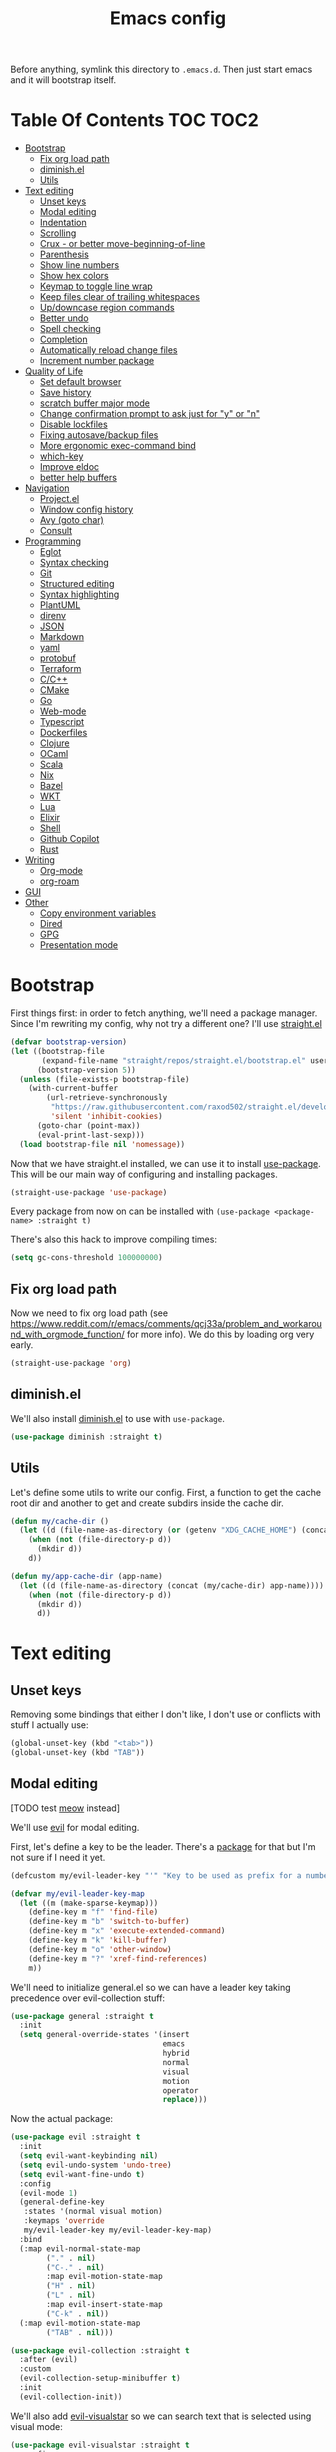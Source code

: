 #+TITLE: Emacs config

Before anything, symlink this directory to ~.emacs.d~. Then just start emacs and it will bootstrap itself.

* Table Of Contents                                                :TOC:TOC2:
- [[#bootstrap][Bootstrap]]
  - [[#fix-org-load-path][Fix org load path]]
  - [[#diminishel][diminish.el]]
  - [[#utils][Utils]]
- [[#text-editing][Text editing]]
  - [[#unset-keys][Unset keys]]
  - [[#modal-editing][Modal editing]]
  - [[#indentation][Indentation]]
  - [[#scrolling][Scrolling]]
  - [[#crux---or-better-move-beginning-of-line][Crux - or better move-beginning-of-line]]
  - [[#parenthesis][Parenthesis]]
  - [[#show-line-numbers][Show line numbers]]
  - [[#show-hex-colors][Show hex colors]]
  - [[#keymap-to-toggle-line-wrap][Keymap to toggle line wrap]]
  - [[#keep-files-clear-of-trailing-whitespaces][Keep files clear of trailing whitespaces]]
  - [[#updowncase-region-commands][Up/downcase region commands]]
  - [[#better-undo][Better undo]]
  - [[#spell-checking][Spell checking]]
  - [[#completion][Completion]]
  - [[#automatically-reload-change-files][Automatically reload change files]]
  - [[#increment-number-package][Increment number package]]
- [[#quality-of-life][Quality of Life]]
  - [[#set-default-browser][Set default browser]]
  - [[#save-history][Save history]]
  - [[#scratch-buffer-major-mode][scratch buffer major mode]]
  - [[#change-confirmation-prompt-to-ask-just-for-y-or-n][Change confirmation prompt to ask just for "y" or "n"]]
  - [[#disable-lockfiles][Disable lockfiles]]
  - [[#fixing-autosavebackup-files][Fixing autosave/backup files]]
  - [[#more-ergonomic-exec-command-bind][More ergonomic exec-command bind]]
  - [[#which-key][which-key]]
  - [[#improve-eldoc][Improve eldoc]]
  - [[#better-help-buffers][better help buffers]]
- [[#navigation][Navigation]]
  - [[#projectel][Project.el]]
  - [[#window-config-history][Window config history]]
  - [[#avy-goto-char][Avy (goto char)]]
  - [[#consult][Consult]]
- [[#programming][Programming]]
  - [[#eglot][Eglot]]
  - [[#syntax-checking][Syntax checking]]
  - [[#git][Git]]
  - [[#structured-editing][Structured editing]]
  - [[#syntax-highlighting][Syntax highlighting]]
  - [[#plantuml][PlantUML]]
  - [[#direnv][direnv]]
  - [[#json][JSON]]
  - [[#markdown][Markdown]]
  - [[#yaml][yaml]]
  - [[#protobuf][protobuf]]
  - [[#terraform][Terraform]]
  - [[#cc][C/C++]]
  - [[#cmake][CMake]]
  - [[#go][Go]]
  - [[#web-mode][Web-mode]]
  - [[#typescript][Typescript]]
  - [[#dockerfiles][Dockerfiles]]
  - [[#clojure][Clojure]]
  - [[#ocaml][OCaml]]
  - [[#scala][Scala]]
  - [[#nix][Nix]]
  - [[#bazel][Bazel]]
  - [[#wkt][WKT]]
  - [[#lua][Lua]]
  - [[#elixir][Elixir]]
  - [[#shell][Shell]]
  - [[#github-copilot][Github Copilot]]
  - [[#rust][Rust]]
- [[#writing][Writing]]
  - [[#org-mode][Org-mode]]
  - [[#org-roam][org-roam]]
- [[#gui][GUI]]
- [[#other][Other]]
  - [[#copy-environment-variables][Copy environment variables]]
  - [[#dired][Dired]]
  - [[#gpg][GPG]]
  - [[#presentation-mode][Presentation mode]]

* Bootstrap

  First things first: in order to fetch anything, we'll need a package manager. Since I'm rewriting my config, why not try a different one? I'll use [[https://github.com/raxod502/straight.el][straight.el]]

  #+begin_src emacs-lisp :tangle yes
  (defvar bootstrap-version)
  (let ((bootstrap-file
         (expand-file-name "straight/repos/straight.el/bootstrap.el" user-emacs-directory))
        (bootstrap-version 5))
    (unless (file-exists-p bootstrap-file)
      (with-current-buffer
          (url-retrieve-synchronously
           "https://raw.githubusercontent.com/raxod502/straight.el/develop/install.el"
           'silent 'inhibit-cookies)
        (goto-char (point-max))
        (eval-print-last-sexp)))
    (load bootstrap-file nil 'nomessage))
  #+end_src

  Now that we have straight.el installed, we can use it to install [[https://github.com/jwiegley/use-package][use-package]]. This will be our main way of configuring and installing packages.

  #+begin_src emacs-lisp :tangle yes
  (straight-use-package 'use-package)
  #+end_src

  Every package from now on can be installed with ~(use-package <package-name> :straight t)~

  There's also this hack to improve compiling times:

  #+begin_src emacs-lisp :tangle yes
  (setq gc-cons-threshold 100000000)
  #+end_src


** Fix org load path

   Now we need to fix org load path (see https://www.reddit.com/r/emacs/comments/qcj33a/problem_and_workaround_with_orgmode_function/ for more info). We do this by loading org very early.

   #+begin_src emacs-lisp :tangle yes
   (straight-use-package 'org)
   #+end_src


** diminish.el

  We'll also install [[https://github.com/emacsmirror/diminish][diminish.el]] to use with ~use-package~.

  #+begin_src emacs-lisp :tangle yes
    (use-package diminish :straight t)
  #+end_src

** Utils

Let's define some utils to write our config. First, a function to get the cache root dir and another to get and create subdirs inside the cache dir.

#+begin_src emacs-lisp :tangle yes
(defun my/cache-dir ()
  (let ((d (file-name-as-directory (or (getenv "XDG_CACHE_HOME") (concat (file-name-as-directory (getenv "HOME")) ".cache/emacs.d")))))
    (when (not (file-directory-p d))
      (mkdir d))
    d))

(defun my/app-cache-dir (app-name)
  (let ((d (file-name-as-directory (concat (my/cache-dir) app-name))))
    (when (not (file-directory-p d))
      (mkdir d))
      d))
#+end_src

* Text editing

** Unset keys

Removing some bindings that either I don't like, I don't use or conflicts with stuff I actually use:

#+begin_src emacs-lisp :tangle yes
(global-unset-key (kbd "<tab>"))
(global-unset-key (kbd "TAB"))
#+end_src

** Modal editing

   [TODO test [[https://github.com/meow-edit/meow][meow]] instead]

   We'll use [[https://github.com/emacs-evil/evil][evil]] for modal editing.

   First, let's define a key to be the leader. There's a [[https://github.com/cofi/evil-leader][package]] for that but I'm not sure if I need it yet.

   #+begin_src emacs-lisp :tangle yes
   (defcustom my/evil-leader-key "'" "Key to be used as prefix for a number of commands")

   (defvar my/evil-leader-key-map
     (let ((m (make-sparse-keymap)))
       (define-key m "f" 'find-file)
       (define-key m "b" 'switch-to-buffer)
       (define-key m "x" 'execute-extended-command)
       (define-key m "k" 'kill-buffer)
       (define-key m "o" 'other-window)
       (define-key m "?" 'xref-find-references)
       m))
   #+end_src

   We'll need to initialize general.el so we can have a leader key taking precedence over evil-collection stuff:

   #+begin_src emacs-lisp :tangle yes
   (use-package general :straight t
     :init
     (setq general-override-states '(insert
                                     emacs
                                     hybrid
                                     normal
                                     visual
                                     motion
                                     operator
                                     replace)))
   #+end_src

   Now the actual package:

   #+begin_src emacs-lisp :tangle yes
   (use-package evil :straight t
     :init
     (setq evil-want-keybinding nil)
     (setq evil-undo-system 'undo-tree)
     (setq evil-want-fine-undo t)
     :config
     (evil-mode 1)
     (general-define-key
      :states '(normal visual motion)
      :keymaps 'override
      my/evil-leader-key my/evil-leader-key-map)
     :bind
     (:map evil-normal-state-map
           ("." . nil)
           ("C-." . nil)
           :map evil-motion-state-map
           ("H" . nil)
           ("L" . nil)
           :map evil-insert-state-map
           ("C-k" . nil))
     (:map evil-motion-state-map
           ("TAB" . nil)))

   (use-package evil-collection :straight t
     :after (evil)
     :custom
     (evil-collection-setup-minibuffer t)
     :init
     (evil-collection-init))
   #+end_src

   We'll also add [[https://github.com/bling/evil-visualstar][evil-visualstar]] so we can search text that is selected using visual mode:

   #+begin_src emacs-lisp :tangle yes
   (use-package evil-visualstar :straight t
     :config
     (global-evil-visualstar-mode +1))
   #+end_src

** Indentation

   Let's start by setting indent to spaces by default.

   #+begin_src emacs-lisp :tangle yes
   (setq-default indent-tabs-mode nil)
   (setq-default tab-width 4)
   #+end_src

** Scrolling

   #+begin_src emacs-lisp :tangle yes
   (setq scroll-step 1)
   #+end_src

** Crux - or better move-beginning-of-line

   We'll install [[https://github.com/bbatsov/crux][crux]] basically for the ~crux-move-beginning-of-line~.

   #+begin_src emacs-lisp :tangle yes
   (use-package crux :straight t
     :bind
     ([remap move-beginning-of-line] . crux-move-beginning-of-line))
   #+end_src

** Parenthesis

   Coloring them:

   #+begin_src emacs-lisp :tangle yes
   (use-package rainbow-delimiters :straight t
     :hook (prog-mode . rainbow-delimiters-mode))
   #+end_src

   Showing the matching one:

   #+begin_src emacs-lisp :tangle yes
   (show-paren-mode 1)
   (set-face-attribute 'show-paren-match nil :weight 'extra-bold)
   (set-face-attribute 'show-paren-mismatch nil :weight 'extra-bold)
   #+end_src

** Show line numbers

   #+begin_src emacs-lisp :tangle yes
   (global-display-line-numbers-mode t)
   (setq display-line-numbers 'relative)
   #+end_src

** Show hex colors

   [[https://elpa.gnu.org/packages/rainbow-mode.html][rainbow-mode]] matches the background color to the color represented by a text (eg the hex "#efefef")

   #+begin_src emacs-lisp :tangle yes
   (use-package rainbow-mode :straight t)
   #+end_src

** Keymap to toggle line wrap

   Useful when reading logs

   #+begin_src emacs-lisp :tangle yes
   (global-set-key (kbd "C-c $") 'toggle-truncate-lines)
   #+end_src

** Keep files clear of trailing whitespaces

   We delete whitespaces on the save hook:

   #+begin_src emacs-lisp :tangle yes
   (add-hook 'before-save-hook 'delete-trailing-whitespace)
   #+end_src

** Up/downcase region commands

   #+begin_src emacs-lisp :tangle yes
   (put 'downcase-region 'disabled nil)
   (put 'upcase-region 'disabled nil)
   #+end_src

** Better undo

   #+begin_src emacs-lisp :tangle yes
   (use-package undo-tree :straight t
     :diminish undo-tree-mode
     :init
     (setq undo-tree-auto-save-history t)
     (setq undo-tree-history-directory-alist (list (cons ".*" (my/app-cache-dir "undo-tree"))))
     :config
     (global-undo-tree-mode 1))
   #+end_src

** Spell checking

   We'll use ispell.

   #+begin_src emacs-lisp :tangle yes
 (use-package ispell :straight t
   :init
   (setq ispell-dictionary "american"))
   #+end_src

   Associated with flyspell to highlight spelling errors.

   #+begin_src emacs-lisp :tangle yes
   (use-package flyspell
     :straight t
     :hook ((prog-mode . flyspell-prog-mode)
            (text-mode . flyspell-mode))
     :bind (:map flyspell-mode-map
                 ("C-;" . nil)
                 ("C-." . nil))
     :diminish flyspell-mode flyspell-prog-mode)
   #+end_src

   [TODO: flyspell defines ~C-M i~ which clashes with autocompletions]

** Completion

   I've used helm for maybe 8 years now, so it's time to try something new, so let's try [[https://github.com/minad/vertico][vertico]]. Its main selling point for me is the simplicity and that it ties to the default completion framework built in to Emacs.

   #+begin_src emacs-lisp :tangle yes
   (use-package vertico :straight t
     :bind
     (:map vertico-map
     ("C-j" . vertico-next)
     ("C-k" . vertico-previous))
     :init
     (vertico-mode))

   (use-package vertico-directory
     :load-path "straight/build/vertico/extensions"
     :requires (vertico)
     :bind
     (:map vertico-map
           ("M-h" . vertico-directory-up)))

   (use-package emacs
     :init
     ;; Do not allow the cursor in the minibuffer prompt
     (setq minibuffer-prompt-properties
           '(read-only t cursor-intangible t face minibuffer-prompt))
     (add-hook 'minibuffer-setup-hook #'cursor-intangible-mode))
   #+end_src

   And let's use [[https://github.com/oantolin/orderless][orderless]] as the completion style (it's a fuzzy matching style of completing, instead of the default prefix match).

   #+begin_src emacs-lisp :tangle yes
   (use-package orderless :straight t
     :init
     (setq completion-styles '(orderless)
           completion-category-defaults nil
           completion-category-overrides '((file (styles partial-completion)))))
   #+end_src

   (TODO: test prescient.el instead of orderless)

   And marginalia:

   #+begin_src emacs-lisp :tangle yes
   (use-package marginalia :straight t
     ;; Either bind `marginalia-cycle` globally or only in the minibuffer
     :bind (("M-A" . marginalia-cycle)
            :map minibuffer-local-map
            ("M-A" . marginalia-cycle))

     ;; The :init configuration is always executed (Not lazy!)
     :init

     ;; Must be in the :init section of use-package such that the mode gets
     ;; enabled right away. Note that this forces loading the package.
     (marginalia-mode))
   #+end_src

   We'll also need [[https://github.com/oantolin/embark][embark]] for actions on the completing candidates:

   #+begin_src emacs-lisp :tangle yes
   (use-package embark :straight t

     :bind
     (("C-." . embark-act)
      ("C-;" . embark-dwim))

     :config

     ;; Hide the mode line of the Embark live/completions buffers
     (add-to-list 'display-buffer-alist
                  '("\\`\\*Embark Collect \\(Live\\|Completions\\)\\*"
                    nil
                    (window-parameters (mode-line-format . none)))))
   #+end_src

   Now let's install yasnippet.

   #+begin_src emacs-lisp :tangle yes
   (use-package yasnippet :straight t
     :diminish yas-minor-mode
     :bind (:map my/evil-leader-key-map
                 ("y" . yas-insert-snippet))
     :config
     (yas-global-mode 1))
   #+end_src

   Finally, for a better completion command:

   #+begin_src emacs-lisp :tangle yes
   (global-set-key (kbd "C-;") #'completion-at-point)
   #+end_src

** Automatically reload change files

   #+begin_src emacs-lisp :tangle yes
   (auto-revert-mode +1)
   #+end_src

** Increment number package

This gives us commands to increment/decrement numbers at point.

#+begin_src emacs-lisp :tangle yes
(use-package shift-number :straight t
  :bind (:map my/evil-leader-key-map
              ("+" . shift-number-up)
              ("-" . shift-number-down)))
#+end_src

* Quality of Life

** Set default browser

   Set browser function to find the default OS browser to open URLs.

   #+begin_src emacs-lisp :tangle yes
   (setq browse-url-browser-function 'browse-url-default-browser)
   #+end_src

** Save history

   Well, emacs has a [[https://www.emacswiki.org/emacs/SaveHist][mode for saving history of stuff written in the minibuffer]]. Let's enable that

   #+begin_src emacs-lisp :tangle yes
   (use-package savehist
     :init
     (savehist-mode))
   #+end_src

** scratch buffer major mode

   #+begin_src emacs-lisp :tangle yes
   (setq initial-major-mode 'markdown-mode)
   #+end_src

** Change confirmation prompt to ask just for "y" or "n"

   #+begin_src emacs-lisp :tangle yes
   (defalias 'yes-or-no-p 'y-or-n-p)
   #+end_src

** Disable lockfiles

   Never saw the need for that

   #+begin_src emacs-lisp :tangle yes
   (setq create-lockfiles nil)
   #+end_src

** Fixing autosave/backup files

   One annoying thing is the temporary files that emacs creates on the same folder as our source. We'll instruct emacs to store these files in a temporary dir.

   #+begin_src emacs-lisp :tangle yes
   (setq backup-directory-alist
         `((".*" . ,temporary-file-directory)))
   (setq auto-save-file-name-transforms
         `((".*" ,temporary-file-directory t)))
   #+end_src

** More ergonomic exec-command bind

   #+begin_src emacs-lisp :tangle yes
   (global-set-key (kbd "C-x C-m") 'execute-extended-command)
   (global-set-key (kbd "M-x") nil)

   #+end_src

** which-key

   Great mode for completing the next keys you can enter after a prefix.

   #+begin_src emacs-lisp :tangle yes
   (use-package which-key :straight t
     :config
     (which-key-mode))
   #+end_src

** Improve eldoc

   Tells eldoc to show documentation from different sources concatenated.

   #+begin_src emacs-lisp :tangle yes
   (use-package eldoc :straight t
     :diminish eldoc-mode
     :custom
     (eldoc-echo-area-prefer-doc-buffer t)
     :config
     (global-eldoc-mode 1)
     (setq eldoc-documentation-function #'eldoc-documentation-compose))
   #+end_src

** better help buffers

   #+begin_src emacs-lisp :tangle yes
   (use-package helpful
     :straight t
     :bind (("C-h f" . helpful-callable)
            ("C-h v" . helpful-variable)
            ("C-h k" . helpful-key)
            ("C-h f" . helpful-function)
            ("C-h c" . helpful-command)))
   #+end_src

* Navigation

** Project.el

   Let's start by defining a variable that will store all file names that can be used to find a project root dir.

   #+begin_src emacs-lisp :tangle yes
   (defcustom my/project-root-files '() "Presence of one of this files defines a project root dir")

   ;; quick helper to list all parent directories
   (defun my/--dir-parents (dir)
     (let ((next-dir (file-name-directory (directory-file-name (expand-file-name dir)))))
       (cons (abbreviate-file-name dir) (if (equal next-dir dir) nil (my/--dir-parents next-dir)))))
   #+end_src

   #+begin_src emacs-lisp :tangle yes :noweb yes
   (use-package project
     :after (evil general)
     :config
     <<project-el-kill-buffers>>
     <<project-el-find-project-function>>
     <<project-el-override-leader-key>>
     <<project-el-add-makefile-root-file>>)
   #+end_src

   We are making use of a custom command to save all buffers from the project:

   #+name: project-el-kill-buffers
   #+begin_src emacs-lisp
   ;; copied predicate from project.el
   (defun my/project-buffer-p (project buf)
     (let ((root (expand-file-name (file-name-as-directory (project-root project)))))
       (string-prefix-p root (expand-file-name
                              (buffer-local-value 'default-directory buf)))))

   ;; let's define a function to save all buffers from a project
   (defun my/project-save-buffers ()
     "Save buffers for a given project"
     (interactive)
     (let ((pr (project-current)))
       (save-some-buffers nil (lambda () (my/project-buffer-p pr (current-buffer))))))

   (define-key project-prefix-map "s" #'my/project-save-buffers)
   #+end_src

   And another function to find more project roots (currently project.el is [[https://www.gnu.org/software/emacs/manual/html_node/emacs/Projects.html][limited to VC and EDE-type projects]]). We just iterate on the parent directories until we find one that has a file contained in the ~my/project-root-files~ variable.

   #+name: project-el-find-project-function
   #+begin_src emacs-lisp
   (defun my/--try-find-project-root (dir)
     (cl-find-if (lambda (curr-dir)
                   (cl-find-if (lambda (candidate-file)  (file-exists-p (expand-file-name candidate-file curr-dir)))
                               my/project-root-files))
                (my/--dir-parents dir)))

   (defun my/try-find-project (dir)
     (when-let ((proj-root (my/--try-find-project-root dir)))
       (cons 'my/project proj-root)))

   (cl-defmethod project-root ((project (head my/project)))
     (cdr project))
   (add-hook 'project-find-functions #'my/try-find-project)
   #+end_src

   **PS: The default implementation of ~find-files~ is using ~find-program~ and it uses the variable ~grep-find-ignored-files~, so whenever we need to ignore other files we just add it there (~VC~ type projects use the VC to define which to ignore, so it's a bit easier).**

   And finally let's define a prefix for the project key map:

   #+name: project-el-override-leader-key
   #+begin_src emacs-lisp
   (general-define-key
    :states '(normal visual motion)
    :keymaps 'override
    "SPC" project-prefix-map)
   #+end_src

   We can also add some files for finding a project dir:

   #+name: project-el-add-makefile-root-file
   #+begin_src emacs-lisp
   (add-to-list 'my/project-root-files "Makefile")
   (add-to-list 'my/project-root-files "dbt_project.yml")
   (add-to-list 'my/project-root-files "nx.json")
   #+end_src

** Window config history

   This is done using winner-mode

   #+begin_src emacs-lisp :tangle yes
   (winner-mode 1)
   #+end_src

** Avy (goto char)

   #+begin_src emacs-lisp :tangle yes
   (use-package avy :straight t
     :after (evil)
     :bind (("M-g e" . avy-goto-word-0)
            :map evil-normal-state-map
            ("`" . avy-goto-word-0)))
   #+end_src

** Consult

   #+begin_src emacs-lisp :tangle yes
   (use-package consult :straight t
     :after (evil project)
     :bind
     (:map project-prefix-map
      ("/" . consult-ripgrep)
      :map evil-normal-state-map
      ("Q" . consult-goto-line)
      :map my/evil-leader-key-map
      ("/" . consult-ripgrep))
     :init
     (setq completion-in-region-function (lambda (&rest args)
                                           (apply (if vertico-mode
                                                      #'consult-completion-in-region
                                                    #'completion--in-region)
                                                  args))))
  #+end_src

  And since we're using embark, let's also install ~embark-consult~:

  #+begin_src emacs-lisp :tangle yes
  (use-package embark-consult :straight t)
  #+end_src


* Programming

** Eglot

   I use Eglot for almost every language I program.

   #+begin_src emacs-lisp :tangle yes
   (use-package eglot :straight t
     :after (project)
     :bind
     (:map my/evil-leader-key-map
      ("e r" . eglot-code-actions)
      ("e e" . eglot-reconnect)
      ("e m" . eglot-rename)
      ("e I" . eglot-organize-imports))
     :config
     (add-to-list 'eglot-stay-out-of "eldoc-documentation-function$")
     (add-to-list 'eglot-stay-out-of 'eldoc-documentation-strategy)
     :hook
     (before-save . (lambda () (when (eglot-managed-p) (with-demoted-errors "Error when eglot-format-buffer: %s" (eglot-format-buffer))))))
   #+end_src

** Syntax checking

   #+begin_src emacs-lisp :tangle yes
   (use-package flymake
     :diminish flymake-mode
     :bind (:map my/evil-leader-key-map
                 (">" . flymake-goto-next-error)
                 ("<" . flymake-goto-prev-error))
     :hook (prog-mode . flymake-mode))
   #+end_src

** Git

   Let's install magit first.

   #+begin_src emacs-lisp :tangle yes
   (use-package magit
     :straight t
     :after (project)
     :bind
     (("C-c m s" . magit-status)
      ("C-c m b" . magit-blame-addition)
      :map magit-mode-map
      ("<SPC>" . nil)
      :map project-prefix-map ("g" . magit-status))
     :init
     (setq magit-last-seen-setup-instructions "1.4.0")
     (setq magit-git-executable "git")
     ;; See https://github.com/magit/magit/issues/2541
     (setq magit-display-buffer-function
           (lambda (buffer)
             (display-buffer
              buffer (if (and (derived-mode-p 'magit-mode)
                              (memq (with-current-buffer buffer major-mode)
                                    '(magit-process-mode
                                      magit-revision-mode
                                      magit-diff-mode
                                      magit-stash-mode
                                      magit-status-mode)))
                         nil
                       '(display-buffer-same-window)))))
     (add-to-list 'project-switch-commands '(magit-status "Magit Status")))
   #+end_src

   Now to configure the commit buffer with spellcheck and markdown:

   #+begin_src emacs-lisp :tangle yes
     (use-package flyspell :straight t
       :after (magit)
       :hook
       (git-commit-mode . turn-on-flyspell))

     (use-package markdown-mode :straight t
       :after (magit)
       :hook
       (git-commit-mode . markdown-mode))
   #+end_src

** Structured editing

#+begin_src emacs-lisp :tangle yes
(use-package evil-cleverparens :straight t)

(use-package evil-surround :straight t
  :config (global-evil-surround-mode 1))

(use-package symex :straight t
  :bind (:map my/evil-leader-key-map
              (";" . symex-mode-interface))
  :config
  (symex-initialize))
#+end_src


** Syntax highlighting

I don't want to have to maintain syntax highlight separated from the language config, so in here I just define the common stuff. For starters, a command to install all the listed grammars:

#+begin_src emacs-lisp :tangle yes
(defun my/install-all-language-grammars ()
  (interactive)
  (mapc #'treesit-install-language-grammar (mapcar #'car treesit-language-source-alist)))
#+end_src

Now I can call it interactively any time I want to refresh my language grammars.

** PlantUML

   Cool for making uml charts.

   #+begin_src emacs-lisp :tangle yes
   (use-package plantuml-mode
     :straight t
     :mode ("\\.puml\\'" . plantuml-mode)
     :config
     (setq plantuml-jar-path "~/.local/plantuml/plantuml.jar")
     (setq plantuml-default-exec-mode 'jar))
   #+end_src

   Very useful inside org-mode, so let's install the org babel extension:

   #+begin_src emacs-lisp :tangle yes
   (use-package ob-plantuml
     :config
     (setq org-plantuml-jar-path "~/utils/jars/plantuml.jar"))
   #+end_src

** direnv

   #+begin_src emacs-lisp :tangle yes
   (use-package direnv :straight t
     :config
     (direnv-mode))
   #+end_src

** JSON

   We'll install json and jsonnet modes:

   #+begin_src emacs-lisp :tangle yes
   (use-package json-mode :straight t
     :config
     (add-to-list 'auto-mode-alist '("\\.json.base\\'" . json-mode)))

   (use-package jsonnet-mode :straight t
     :config
     (add-to-list 'auto-mode-alist '("\\.libjsonnet\\'" . jsonnet-mode)))
   #+end_src

** Markdown

   #+begin_src emacs-lisp :tangle yes
   (use-package markdown-mode :straight t
     :mode
     ("\\.markdown\\'" . markdown-mode)
     ("\\.md\\'" . markdown-mode))
   #+end_src

** yaml

   #+begin_src emacs-lisp :tangle yes
   (use-package yaml-mode :straight t)
   #+end_src

** protobuf

   #+begin_src emacs-lisp :tangle yes
   (use-package protobuf-mode :straight t
     :mode ("\\.proto$" . protobuf-mode))
   #+end_src

** Terraform

   #+begin_src emacs-lisp :tangle yes
   (use-package terraform-mode :straight t)
   #+end_src

** C/C++

   #+begin_src emacs-lisp :tangle yes
   (use-package cc-mode :straight t
     :hook
     (c-c++-mode . (lambda () (setq require-final-newline t)))
     :init
     (setq c-default-style "linux"
           c-basic-offset 4))
   #+end_src

** CMake

   #+begin_src emacs-lisp :tangle yes
   (use-package cmake-mode :straight t)
   #+end_src

** Go
   #+begin_src emacs-lisp :tangle yes
   (add-to-list 'treesit-language-source-alist '(go "https://github.com/tree-sitter/tree-sitter-go"))

   (use-package go-mode :straight t
     :after (eglot)
     :hook
     (go-ts-mode . eglot-ensure)
     (go-mode . eglot-ensure)
     :config
     (unless (treesit-language-available-p 'go)
       (treesit-install-language-grammar 'go))
     (add-to-list 'major-mode-remap-alist '(go-mode . go-ts-mode)))
   #+end_src

   We also need to add ~go.mod~ to the project root files list so it's used for finding the project root dir.

   #+begin_src emacs-lisp :tangle yes
   (add-to-list 'my/project-root-files "go.mod")
   #+end_src

   Let's also add a helper package to run go tests:

   #+begin_src emacs-lisp :tangle yes
   (use-package gotest :straight t)
   #+end_src

*** Snippets

    #+begin_src fundamental :tangle snippets/go-mode/tabular-tests :mkdirp yes
    # -*- mode: snippet -*-
    # name: Tabular test boilerplate
    # key: tc
    # --
    testCases := []struct {
        name     string
        $1
    }{$2}

    for _, tc := range testCases {
        t.Run(tc.name, func(t *testing.T) {
            $3
        })
    }
    #+end_src

    #+begin_src fundamental :tangle snippets/go-mode/error-wrapper :mkdirp yes
    # -*- mode: snippet -*-
    # name: Error wrapper func
    # key: wrapErr
    # --
    wrapErr := func(err error) error {
        return fmt.Errorf("$1: %w", err)
    }
    #+end_src

** Web-mode

    This is the final configuration:

   #+begin_src emacs-lisp :tangle yes
   (use-package web-mode :demand t
     :after (eglot)
     :straight t
     :mode (("\\.html?\\'" . web-mode)
            ("\\.svelte\\'" . web-mode))

     :config
     (setq web-mode-enable-auto-closing t)
     (setq web-mode-enable-auto-pairing t)
     (setq web-mode-code-indent-offset 2)
     (setq web-mode-markup-indent-offset 2)
     (setq web-mode-enable-literal-interpolation t))
   #+end_src

** Typescript

   Here's the final config:

   #+begin_src emacs-lisp :tangle yes :noweb yes
      (use-package typescript-mode :straight t :demand t
        :after (eglot)
        :mode (("\\.ts\\'" . typescript-mode))
        :hook
        (typescript-mode . eglot-ensure)
        (typescript-mode . (lambda () (setq-local tab-width 2)))
        :config
        (setq typescript-indent-level 2)
        <<typescript-mode-tsx-jsx-derived-mode>>
        <<typescript-mode-vuejs-derived-mode>>)
   #+end_src

   Let's define a derived mode for react files to force eglot and tree-sitter to understand them as different from typescript.

   #+name: typescript-mode-tsx-jsx-derived-mode
   #+begin_src emacs-lisp
   (define-derived-mode my/tsx-jsx-typescript-mode typescript-mode "tsx/jsx"
     "Major mode derived from web-mode to handle jsx and tsx files.")

   (add-to-list 'auto-mode-alist '("\\.jsx\\'" . my/tsx-jsx-typescript-mode))
   (add-to-list 'auto-mode-alist '("\\.tsx\\'" . my/tsx-jsx-typescript-mode))

   (add-hook 'my/tsx-jsx-typescript-mode-hook #'eglot-ensure)
   #+end_src

   We'll do the same for [[https://vuejs.org/][VueJS]]:

   #+name: typescript-mode-vuejs-derived-mode
   #+begin_src emacs-lisp
   (define-derived-mode my/vuejs-typescript-mode typescript-mode "vuejs"
     "Major mode derived from typescript-mode to handle Vue files.")
   (add-to-list 'auto-mode-alist '("\\.vue\\'" . my/vuejs-typescript-mode))

   (add-hook 'my/vuejs-typescript-mode-hook #'eglot-ensure)
   #+end_src

   Now let's define the language servers we'll use in these derived modes:

   #+begin_src emacs-lisp :tangle yes
   (use-package eglot :ensure t
     :config
     (add-to-list 'eglot-server-programs '(my/tsx-jsx-typescript-mode . ("typescript-language-server" "--stdio")))
     (add-to-list 'eglot-server-programs '(my/vuejs-typescript-mode . ("vls"))))
   #+end_src

   Now add the ~package.json~ file to be used for finding node project roots:

   #+begin_src emacs-lisp :tangle yes
   (add-to-list 'my/project-root-files "package.json")
   #+end_src

   We also need to tell the ~find-program~ to ignore node_modules, so we'll add it there too:

   #+begin_src emacs-lisp :tangle yes
   (use-package grep :demand t
     :config
     (add-to-list 'grep-find-ignored-files "node_modules"))
   #+end_src

   Finally let's add our new modes to tree-sitter:

   #+begin_src emacs-lisp :tangle yes
   (use-package tree-sitter
     :after (tree-sitter-langs)
     :config
      (tree-sitter-require 'tsx)
      (add-to-list 'tree-sitter-major-mode-language-alist '(my/tsx-jsx-typescript-mode . tsx)))
   #+end_src

   The final step is to make indentation better. We'll use [[https://github.com/orzechowskid/tsi.el][TSI]] which will use the AST from tree-sitter to calculate indentations.

   #+begin_src emacs-lisp :tangle yes
   (use-package tsi
     :straight (tsi :type git :host github :repo "orzechowskid/tsi.el")
     :after tree-sitter
     ;; define autoload definitions which when actually invoked will cause package to be loaded
     :commands (tsi-typescript-mode tsi-json-mode tsi-css-mode)
     :init
     (add-hook 'my/tsx-jsx-typescript-mode-hook (lambda () (tsi-typescript-mode 1)))
     (add-hook 'json-mode-hook (lambda () (tsi-json-mode 1)))
     (add-hook 'css-mode-hook (lambda () (tsi-css-mode 1)))
     (add-hook 'scss-mode-hook (lambda () (tsi-scss-mode 1))))
   #+end_src

*** Snippets

    #+begin_src fundamental :tangle snippets/typescript-mode/react-fc-ts :mkdirp yes
    # -*- mode: snippet -*-
    # name: react-fc-ts
    # key: fct
    # --
    import * as React from "react"

    export interface ${1:component}Props {}

    const $1: React.FC<$1Props> = (props) => {
         $2
    }

    export default $1;
    #+end_src

    #+begin_src fundamental :tangle snippets/typescript-mode/react-story-ts :mkdirp yes
    # -*- mode: snippet -*-
    # name: react-storybook-ts
    # key: tstory
    # --
    import React from 'react';

    import { ComponentStory, ComponentMeta } from '@storybook/react';

    import ${1:MyComponent}, { $1Props } from '.';

    export default {
        component: $1,
    } as ComponentMeta<typeof $1>;

    export const Basic: ComponentStory<typeof $1> = () => (<$1 />);
    #+end_src

** Dockerfiles

   #+begin_src emacs-lisp :tangle yes
   (use-package dockerfile-mode :straight t)
   #+end_src

** Clojure

Let's add clojure-mode and cider:

#+begin_src emacs-lisp :tangle yes
(use-package clojure-mode :straight t
  :after (eglot evil-cleverparens)
  :hook
  (clojure-mode . eglot-ensure)
  (clojure-mode . evil-cleverparens-mode))

(use-package cider :straight t)
#+end_src

We also need to add ~deps.edn~ as a file that specifies the root dir of a project:

#+begin_src emacs-lisp :tangle yes
(add-to-list 'my/project-root-files "deps.edn")
#+end_src

** OCaml

#+begin_src emacs-lisp :tangle yes
(use-package tuareg :straight t
  :after (eglot)
  :hook (tuareg-mode . eglot-ensure))
#+end_src

And let project.el know that if a dir has a ~dune-project~ file, it is a project root:

#+begin_src emacs-lisp :tangle yes
(add-to-list 'my/project-root-files "dune-project")
#+end_src

** Scala

#+begin_src emacs-lisp :tangle yes
(use-package scala-mode :straight t
  :after (eglot)
  :hook (scala-mode . eglot-ensure))

#+end_src

And, as per usual, let's add a file that can be used to detect when we're inside a scala project:

#+begin_src emacs-lisp :tangle yes
(add-to-list 'my/project-root-files "build.sbt")
#+end_src

** Nix

#+begin_src emacs-lisp :tangle yes
(use-package nix-mode :straight t
  :mode "\\.nix\\'"
  :after (eglot)
  :hook (nix-mode . eglot-ensure))
#+end_src

** Bazel

#+begin_src emacs-lisp :tangle yes
(use-package bazel :straight t)
#+end_src

** WKT

Well that's something I'll rarely use, but it's nice to have the syntax highlighting for examples:

#+begin_src emacs-lisp :tangle yes
(use-package wkt-mode
  :straight (:type git
             :repo "https://github.com/orontee/wkt-mode"))
#+end_src

** Lua

#+begin_src emacs-lisp :tangle yes
(use-package lua-mode :straight t)
#+end_src

** Elixir

#+begin_src emacs-lisp :tangle yes
(use-package elixir-mode :straight t)
(use-package elixir-ts-mode :straight t)

(use-package eglot :straight t
  :after (elixir-mode)
  :config
  :hook (elixir-mode . eglot-ensure)
  :config
  (add-to-list 'eglot-server-programs '(elixir-mode "~/.local/elixir-ls/language_server.sh")))

(use-package inf-elixir :straight t)

(use-package ob-elixir :straight t)
#+end_src

** Shell

Let's install vterm

#+begin_src emacs-lisp :tangle yes
(use-package vterm :straight t)
#+end_src

** Github Copilot

Let's jump in the bandwagon...

#+begin_src emacs-lisp :tangle yes
(use-package copilot
  :straight (:host github :repo "zerolfx/copilot.el" :files ("dist" "*.el"))
  :ensure t
  :hook (prog-mode . copilot-mode)
  :bind (:map copilot-completion-map
              ("TAB" . copilot-accept-completion)
              ("M-n" . copilot-next-completion)
              ("M-p" . copilot-previous-completion)))
#+end_src

** Rust

#+begin_src emacs-lisp :tangle yes
(use-package rust-mode :straight t
  :after (eglot)
  :hook (rust-mode . eglot-ensure))
#+end_src

* Writing

** Org-mode

   A lot of very old config that I keep here. I don't even know if I still use everything, but I keep here because I don't want to break my workflow :shrug:

   #+begin_src emacs-lisp :tangle yes
   (use-package ox-gfm :straight t
     :after (org)
     :config
     (require 'ox-gfm))

   (use-package org :straight t
     :bind
     (:map global-map
           ("C-c l" . org-store-link)
           ("C-M-r" . org-capture))

     :init
     (setq org-log-done t)
     (setq org-return-follows-link t)
     (setq org-src-fontify-natively t)
     (setq org-log-into-drawer t)
     (setq org-refile-targets '((gtd-main-p :maxlevel . 3)
                                (gtd-someday-p :level . 1)
                                (gtd-tickler-p :maxlevel . 2)))
     (setq org-confirm-babel-evaluate nil)
     (setq org-src-preserve-indentation nil
           org-edit-src-content-indentation 0)

     :hook
     (org-babel-after-execute . org-redisplay-inline-images)

     :config
     (plist-put org-format-latex-options :scale 1.5)
     (org-babel-do-load-languages
      'org-babel-load-languages
      '((dot . t)
        (shell . t)
        (python . t)
        ;; (ipython . t) this breaks everything if jupyter is not installed
        (lisp . t)
        (clojure . t)
        (gnuplot . t)
        (R . t)
        (plantuml . t)
        (lua . t)))
     (add-to-list 'org-export-backends 'md))

   #+end_src

   I'm not really using org-capture now, so I'll not tangle it. Here it is just as a documentation:

   #+begin_src emacs-lisp :tangle nil
   (use-package org-capture
     :init
     (setq org-capture-templates '(("t" "Todo [inbox]" entry
                                    (file+headline gtd-inbox-p "Tasks")
                                    "* TODO %i%?\n  %U\n"
                                    :prepend t :empty-lines 1)
                                   ("T" "Tickler" entry
                                    (file+headline gtd-tickler-p "Tickler")
                                    "* %i%? \n %U"))))

   (use-package org-agenda
     :bind
     (:map global-map
           ("C-c a" . org-agenda))
     :init
     (setq org-agenda-start-on-weekday nil)
     (setq org-agenda-skip-scheduled-if-done t)
     (setq org-stuck-projects `(,my/org-projects-pattern ("DOING") nil ""))
     (setq org-agenda-custom-commands
           `(("W" "Weekly Review"
              ((agenda "" ((org-agenda-span 7)))
               (tags "CATEGORY=\"TASKS\"|CATEGORY=\"PROJECTS\"/DONE")
               (tags-todo "CATEGORY=\"INBOX\"")
               (stuck "")
               (todo "DOING")
               (tags "CATEGORY=\"PROJECTS\"+LEVEL=2")
               (tags-todo "CATEGORY=\"SOMEDAY\"")
               (todo "WAITING")))
             ("E" "Export TODOS"
              ((tags-todo "CATEGORY=\"TASKS\""))
              nil
              ("/tmp/org-exported/todos.org"))
             ("g" . "GTD contexts")
             ("gw" "Work" tags-todo "@work")
             ("gh" "Home" tags-todo "@home")
             ("gp" "Pc" tags-todo "@pc")
             ("gi" "Internet" tags-todo "@internet")
             ("ge" "Errands" tags-todo "@errands")
             ("gf" "Freetime" tags-todo "@freetime")))
     :config
     (defun load-org-agenda-files-recursively (dir)
       "Collect all org agenda files in DIR."
       (unless (file-directory-p dir) (error "Not a directory `%s'" dir))
       (add-to-list 'org-agenda-files dir)
       (dolist (file-name (directory-files dir nil nil t))
         (unless (member file-name '("." ".."))
           (let ((file-path (expand-file-name file-name dir)))
             (when (file-directory-p file-path)
               (load-org-agenda-files-recursively file-path))))))
     (defun load-my-agenda-files ()
       "Load all agenda files recursively."
       (interactive)
       (unless (file-exists-p my-org-files-dir)
         (make-directory my-org-files-dir t))
       (load-org-agenda-files-recursively my-org-files-dir))
     (load-my-agenda-files))
   #+end_src

   One cool little tool is [[https://github.com/snosov1/toc-org][toc-org]]. It maintains an up to date TOC for us - very nice for seeing org files on Github.

   #+begin_src emacs-lisp :tangle yes
   (use-package toc-org :straight t
     :after (org)
     :hook
     (org-mode . toc-org-enable))
   #+end_src

** org-roam

   I plan on using org-roam to start taking better notes.

   #+begin_src emacs-lisp :tangle yes
   (use-package org-roam :straight t
     :after (org)
     :init
     (setq org-roam-directory "~/reps/slipbox")
     :config
     (org-roam-db-autosync-mode)
     :bind
     (("C-c n f" . org-roam-node-find)
      :map org-mode-map
           ("C-c n l" . org-roam-buffer-toggle)
           ("C-c n i" . org-roam-node-insert))
     :catch (lambda (keyword error)
              (message (error-message-string err))))

   #+end_src

* GUI

  Let's install the theme first:

   #+begin_src emacs-lisp :tangle yes
   (use-package doom-themes :straight t
     :config (load-theme 'doom-nord t))
   #+end_src

   Let's remove all the window decorations here. We don't need stuff for clicking if we don't use mouse!

   #+begin_src emacs-lisp :tangle yes
   (setq default-frame-alist '((undecorated . t)
                               (drag-internal-border . 1)
                               (internal-border-width . 5)))
   (tool-bar-mode -1)
   (menu-bar-mode -1)
   (scroll-bar-mode -1)
   #+end_src

   We also don't need the startup screen or the scratch message:

   #+begin_src emacs-lisp :tangle yes
   (setq-default inhibit-startup-screen t)
   (setq-default initial-scratch-message nil)
   #+end_src

   Now highlight current line everywhere

   #+begin_src emacs-lisp :tangle yes
   (global-hl-line-mode +1)
   #+end_src

   And the mode-line now. I really like what [[https://github.com/manateelazycat/awesome-tray][awesome-tray]]'s author had to say about the mode-line:

   #+begin_quote
   I don't like mode-line, it's too high, affect me to read the code. With Emacs, we only need to focus on very little information, such as time, current mode, git branch. Excessive information can seriously interfere with our attention.
   #+end_quote

   Because of that, I decided to tray the more minimalistic 'awesome-tray'.

   #+begin_src emacs-lisp :tangle yes
   (use-package awesome-tray
     :straight (:type git :host github :repo "manateelazycat/awesome-tray")
     :after (doom-themes)
     :init
     (setq awesome-tray-active-modules '("location" "evil" "buffer-name" "git" "mode-name"))
     (setq awesome-tray-mode-line-inactive-color (doom-lighten (doom-color 'bg) 0.2))
     (setq awesome-tray-mode-line-active-color (doom-lighten (doom-color 'bg) 0.5))
     :config
     (awesome-tray-mode 1))
   #+end_src

* Other

** Copy environment variables

   Let's copy locale variables and the exec path.

   #+begin_src emacs-lisp :tangle yes
   (use-package exec-path-from-shell :straight t
     :config
     (setq exec-path-from-shell-check-startup-files nil)
     (exec-path-from-shell-initialize)
     (exec-path-from-shell-copy-envs '("LANG" "LC_ALL")))
   #+end_src

** Dired

   Lest add more switches to dired, and also remove the bindings that clash with my own/evil's

   #+begin_src emacs-lisp :tangle yes
   (use-package dired
     :after (evil evil-collection)
     :bind (:map dired-mode-map
                 ("<SPC>" . nil))
     :config
     (setq dired-listing-switches "-alh")
     :hook (evil-collection-setup . (lambda (&rest args) (evil-define-key 'normal 'dired-mode-map "<SPC>" nil))))
   #+end_src

** GPG

   In Ubuntu we need to copy ~SSH_AUTH_SOCK~ variable for some reason, so let's use ~exec-path-from-shell~

   #+begin_src emacs-lisp :tangle yes
   (use-package exec-path-from-shell :straight t
     :config
     (exec-path-from-shell-copy-env "SSH_AUTH_SOCK"))
   #+end_src

** Presentation mode

When I'm pairing remotely I need to set the font face bigger, so let's add a keybind for that.

#+begin_src emacs-lisp :tangle yes
(define-minor-mode my/presentation-toggle-mode
  "Controls a toggle for 'presentation' mode.")


(defvar my/presentation-on? nil)

(defun my/presentation-toggle () (interactive)
       (if my/presentation-on?
           (progn (set-face-attribute 'default nil :height 100)
       (setq my/presentation-on? nil))
         (set-face-attribute 'default nil :height 200)
       (setq my/presentation-on? t)))
#+end_src
